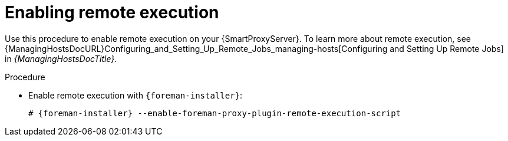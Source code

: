 [id="enabling-remote-execution_{context}"]
= Enabling remote execution

Use this procedure to enable remote execution on your {SmartProxyServer}.
To learn more about remote execution, see {ManagingHostsDocURL}Configuring_and_Setting_Up_Remote_Jobs_managing-hosts[Configuring and Setting Up Remote Jobs] in _{ManagingHostsDocTitle}_.

ifdef::foreman-el,foreman-deb[]
.Prerequisites
* You have enabled the remote execution plugin on your {ProjectServer}.
To do this, run the following command:
+
[options="nowrap", subs="+quotes,verbatim,attributes"]
----
# {foreman-installer} --enable-foreman-plugin-remote-execution
----
endif::[]

.Procedure
* Enable remote execution with `{foreman-installer}`:
+
[options="nowrap", subs="+quotes,verbatim,attributes"]
----
# {foreman-installer} --enable-foreman-proxy-plugin-remote-execution-script
----
